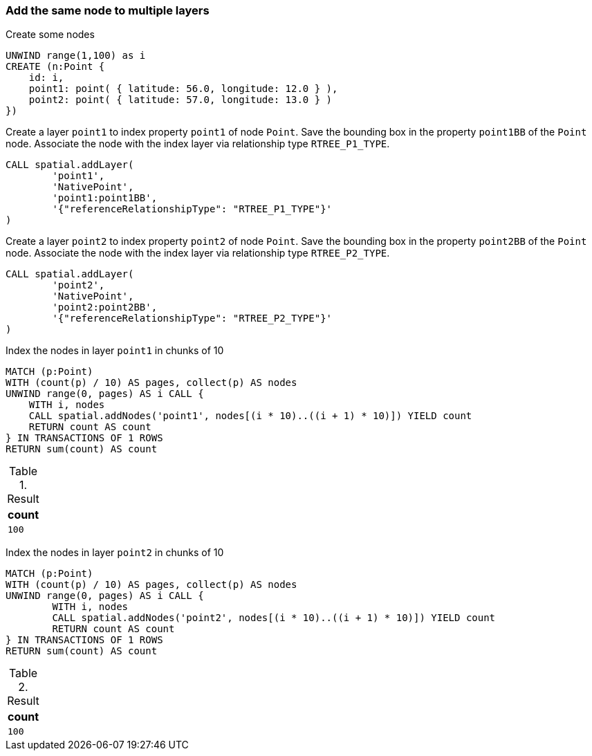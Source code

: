 === Add the same node to multiple layers

.Create some nodes
[source,cypher]
----
UNWIND range(1,100) as i
CREATE (n:Point {
    id: i,
    point1: point( { latitude: 56.0, longitude: 12.0 } ),
    point2: point( { latitude: 57.0, longitude: 13.0 } )
})
----

Create a layer `point1` to index property `point1` of node `Point`.
Save the bounding box in the property `point1BB` of the `Point` node.
Associate the node with the index layer via relationship type `RTREE_P1_TYPE`.


[source,cypher]
----
CALL spatial.addLayer(
	'point1',
	'NativePoint',
	'point1:point1BB',
	'{"referenceRelationshipType": "RTREE_P1_TYPE"}'
)

----

Create a layer `point2` to index property `point2` of node `Point`.
Save the bounding box in the property `point2BB` of the `Point` node.
Associate the node with the index layer via relationship type `RTREE_P2_TYPE`.


[source,cypher]
----
CALL spatial.addLayer(
	'point2',
	'NativePoint',
	'point2:point2BB',
	'{"referenceRelationshipType": "RTREE_P2_TYPE"}'
)

----

Index the nodes in layer `point1` in chunks of 10

[source,cypher]
----
MATCH (p:Point)
WITH (count(p) / 10) AS pages, collect(p) AS nodes
UNWIND range(0, pages) AS i CALL {
    WITH i, nodes
    CALL spatial.addNodes('point1', nodes[(i * 10)..((i + 1) * 10)]) YIELD count
    RETURN count AS count
} IN TRANSACTIONS OF 1 ROWS
RETURN sum(count) AS count

----

.Result
[opts="header",cols="1"]
|===
|count
a|
[source]
----
100
----

|===

Index the nodes in layer `point2` in chunks of 10

[source,cypher]
----
MATCH (p:Point)
WITH (count(p) / 10) AS pages, collect(p) AS nodes
UNWIND range(0, pages) AS i CALL {
	WITH i, nodes
	CALL spatial.addNodes('point2', nodes[(i * 10)..((i + 1) * 10)]) YIELD count
	RETURN count AS count
} IN TRANSACTIONS OF 1 ROWS
RETURN sum(count) AS count

----

.Result
[opts="header",cols="1"]
|===
|count
a|
[source]
----
100
----

|===


